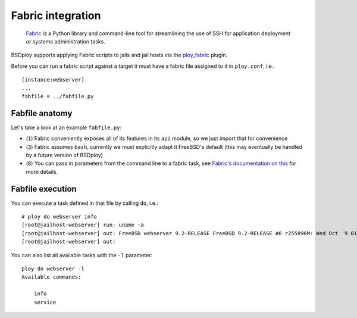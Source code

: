 Fabric integration
==================

.. epigraph::

    `Fabric <http://www.fabfile.org>`_ is a Python library and command-line tool for streamlining the use of SSH for application deployment or systems administration tasks.

BSDploy supports applying Fabric scripts to jails and jail hosts via the `ploy_fabric <http://ploy.readthedocs.org/en/latest/ploy_fabric.html>`_ plugin.

Before you can run a fabric script against a target it must have a fabric file assigned to it in ``ploy.conf``, i.e.::

    [instance:webserver]
    ...
    fabfile = ../fabfile.py


Fabfile anatomy
---------------

Let's take a look at an example ``fabfile.py``:

.. code-block:: python
    :linenos:

    from fabric import api as fab

    fab.env.shell = '/bin/sh -c'

    def info():
        fab.run('uname -a')

    def service(action='status'):
        fab.run('service nginx %s' %  action)

- (``1``) Fabric conveniently exposes all of its features in its ``api`` module, so we just import that for convenience
- (``3``) Fabric assumes ``bash``, currently we must explicitly adapt it FreeBSD's default (this may eventually be handled by a future version of BSDploy)
- (``8``) You can pass in parameters from the command line to a fabric task, see `Fabric's documentation on this <http://docs.fabfile.org/en/latest/usage/fab.html#per-task-arguments>`_ for more details.


Fabfile execution
-----------------

You can execute a task defined in that file by calling ``do``, i.e.::

    # ploy do webserver info
    [root@jailhost-webserver] run: uname -a
    [root@jailhost-webserver] out: FreeBSD webserver 9.2-RELEASE FreeBSD 9.2-RELEASE #6 r255896M: Wed Oct  9 01:45:07 CEST 2013     root@mfsbsd:/usr/obj/usr/src/sys/GENERIC  amd64
    [root@jailhost-webserver] out: 

You can also list all available tasks with the ``-l`` parameter::

    ploy do webserver -l
    Available commands:

        info
        service
